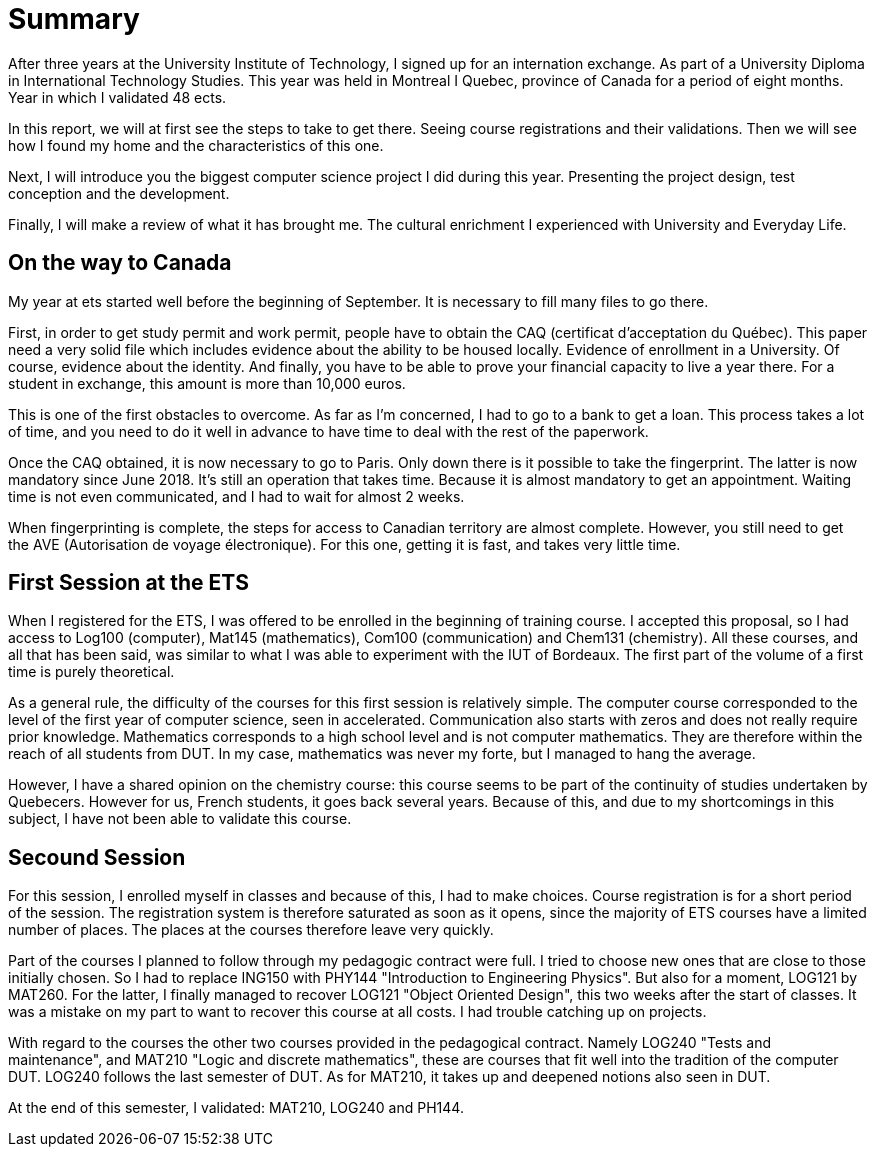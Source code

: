 [discrete]
= Summary

After three years at the University Institute of Technology, I signed up for an internation exchange. As part of a University Diploma in International Technology Studies. This year was held in Montreal I Quebec, province of Canada for a period of eight months. Year in which I validated 48 ects.

In this report, we will at first see the steps to take to get there. Seeing course registrations and their validations. Then we will see how I found my home and the characteristics of this one. 

Next, I will introduce you the biggest computer science project I did during this year. Presenting the project design, test conception and the development. 

Finally, I will make a review of what it has brought me. The cultural enrichment I experienced with University and Everyday Life. 

== On the way to Canada

My year at ets started well before the beginning of September. It is necessary to fill many files to go there.

First, in order to get study permit and work permit, people have to obtain the CAQ (certificat d'acceptation du Québec). This paper need a very solid file which includes evidence about the ability to be housed locally. Evidence of enrollment in a University. Of course, evidence about the identity. And finally, you have to be able to prove your financial capacity to live a year there. For a student in exchange, this amount is more than 10,000 euros. 

This is one of the first obstacles to overcome. As far as I'm concerned, I had to go to a bank to get a loan. This process takes a lot of time, and you need to do it well in advance to have time to deal with the rest of the paperwork.

Once the CAQ obtained, it is now necessary to go to Paris. Only down there is it possible to take the fingerprint. The latter is now mandatory since June 2018. It's still an operation that takes time. Because it is almost mandatory to get an appointment. Waiting time is not even communicated, and I had to wait for almost 2 weeks.

When fingerprinting is complete, the steps for access to Canadian territory are almost complete. However, you still need to get the AVE (Autorisation de voyage électronique). For this one, getting it is fast, and takes very little time.

== First Session at the ETS

When I registered for the ETS, I was offered to be enrolled in the beginning of training course. I accepted this proposal, so I had access to Log100 (computer), Mat145 (mathematics), Com100 (communication) and Chem131 (chemistry). All these courses, and all that has been said, was similar to what I was able to experiment with the IUT of Bordeaux. The first part of the volume of a first time is purely theoretical.

As a general rule, the difficulty of the courses for this first session is relatively simple. The computer course corresponded to the level of the first year of computer science, seen in accelerated. Communication also starts with zeros and does not really require prior knowledge. Mathematics corresponds to a high school level and is not computer mathematics. They are therefore within the reach of all students from DUT. In my case, mathematics was never my forte, but I managed to hang the average.

However, I have a shared opinion on the chemistry course: this course seems to be part of the continuity of studies undertaken by Quebecers. However for us, French students, it goes back several years. Because of this, and due to my shortcomings in this subject, I have not been able to validate this course.

== Secound Session 

For this session, I enrolled myself in classes and because of this, I had to make choices. Course registration is for a short period of the session. The registration system is therefore saturated as soon as it opens, since the majority of ETS courses have a limited number of places. The places at the courses therefore leave very quickly.

Part of the courses I planned to follow through my pedagogic contract were full. I tried to choose new ones that are close to those initially chosen. So I had to replace ING150 with PHY144 "Introduction to Engineering Physics". But also for a moment, LOG121 by MAT260. For the latter, I finally managed to recover LOG121 "Object Oriented Design", this two weeks after the start of classes. It was a mistake on my part to want to recover this course at all costs. I had trouble catching up on projects.

With regard to the courses the other two courses provided in the pedagogical contract. Namely LOG240 "Tests and maintenance", and MAT210 "Logic and discrete mathematics", these are courses that fit well into the tradition of the computer DUT. LOG240 follows the last semester of DUT. As for MAT210, it takes up and deepened notions also seen in DUT.

At the end of this semester, I validated: MAT210, LOG240 and PH144.

